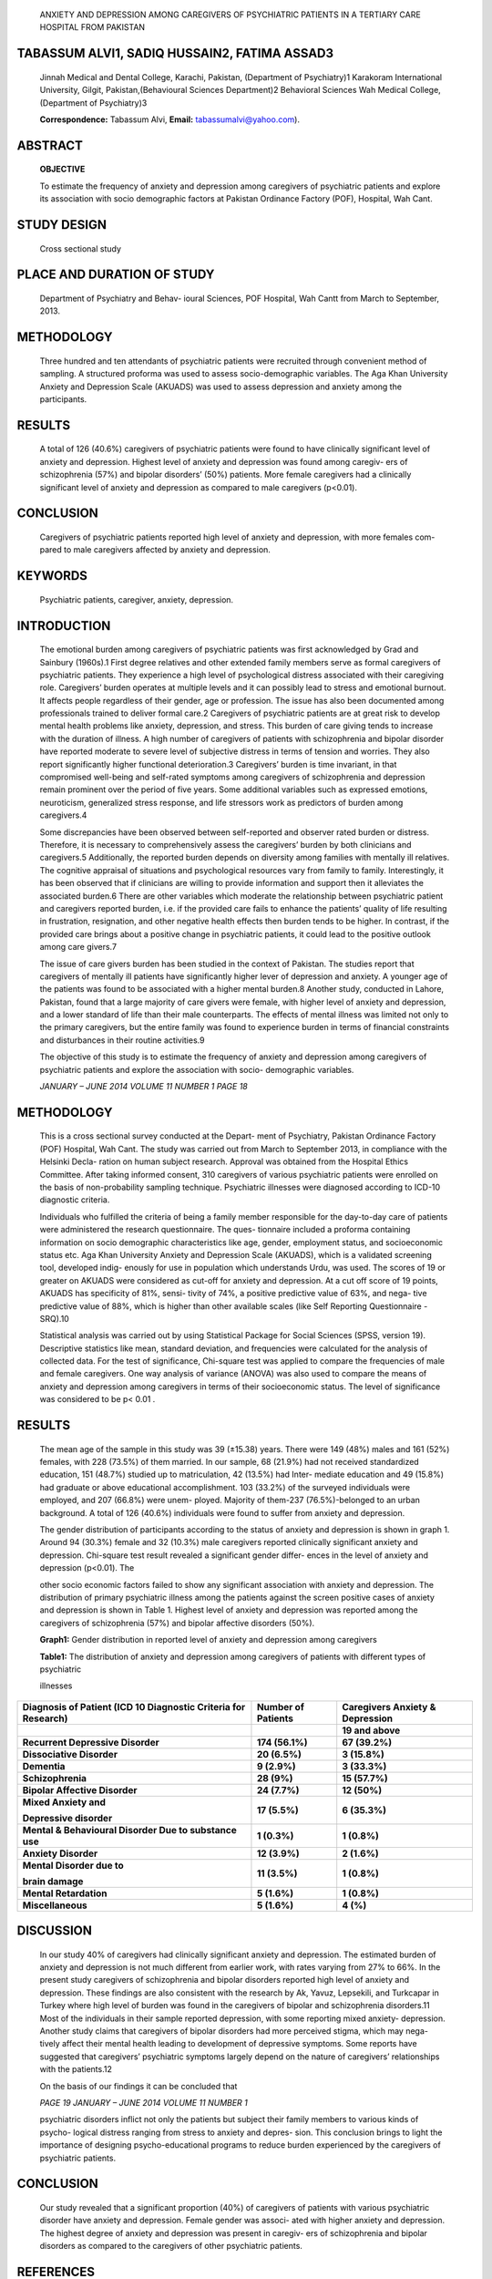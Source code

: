    ANXIETY AND DEPRESSION AMONG CAREGIVERS OF PSYCHIATRIC PATIENTS IN A
   TERTIARY CARE HOSPITAL FROM PAKISTAN

TABASSUM ALVI1, SADIQ HUSSAIN2, FATIMA ASSAD3
=============================================

   Jinnah Medical and Dental College, Karachi, Pakistan, (Department of
   Psychiatry)1 Karakoram International University, Gilgit,
   Pakistan,(Behavioural Sciences Department)2 Behavioral Sciences Wah
   Medical College, (Department of Psychiatry)3

   **Correspondence:** Tabassum Alvi, **Email:**
   tabassumalvi@yahoo.com).

ABSTRACT
========

   **OBJECTIVE**

   To estimate the frequency of anxiety and depression among caregivers
   of psychiatric patients and explore its association with socio
   demographic factors at Pakistan Ordinance Factory (POF), Hospital,
   Wah Cant.

STUDY DESIGN
============

   Cross sectional study

PLACE AND DURATION OF STUDY
===========================

   Department of Psychiatry and Behav- ioural Sciences, POF Hospital,
   Wah Cantt from March to September, 2013.

METHODOLOGY
===========

   Three hundred and ten attendants of psychiatric patients were
   recruited through convenient method of sampling. A structured
   proforma was used to assess socio-demographic variables. The Aga Khan
   University Anxiety and Depression Scale (AKUADS) was used to assess
   depression and anxiety among the participants.

RESULTS
=======

   A total of 126 (40.6%) caregivers of psychiatric patients were found
   to have clinically significant level of anxiety and depression.
   Highest level of anxiety and depression was found among caregiv- ers
   of schizophrenia (57%) and bipolar disorders’ (50%) patients. More
   female caregivers had a clinically significant level of anxiety and
   depression as compared to male caregivers (p<0.01).

CONCLUSION
==========

   Caregivers of psychiatric patients reported high level of anxiety and
   depression, with more females com- pared to male caregivers affected
   by anxiety and depression.

KEYWORDS
========

   Psychiatric patients, caregiver, anxiety, depression.

INTRODUCTION
============

   The emotional burden among caregivers of psychiatric patients was
   first acknowledged by Grad and Sainbury (1960s).1 First degree
   relatives and other extended family members serve as formal
   caregivers of psychiatric patients. They experience a high level of
   psychological distress associated with their caregiving role.
   Caregivers’ burden operates at multiple levels and it can possibly
   lead to stress and emotional burnout. It affects people regardless of
   their gender, age or profession. The issue has also been documented
   among professionals trained to deliver formal care.2 Caregivers of
   psychiatric patients are at great risk to develop mental health
   problems like anxiety, depression, and stress. This burden of care
   giving tends to increase with the duration of illness. A high number
   of caregivers of patients with schizophrenia and bipolar disorder
   have reported moderate to severe level of subjective distress in
   terms of tension and worries. They also report significantly higher
   functional deterioration.3 Caregivers’ burden is time invariant, in
   that compromised well-being and self-rated symptoms among caregivers
   of schizophrenia and depression remain prominent over the period of
   five years. Some additional variables such as expressed emotions,
   neuroticism, generalized stress response, and life stressors work as
   predictors of burden among caregivers.4

   Some discrepancies have been observed between self-reported and
   observer rated burden or distress. Therefore, it is necessary to
   comprehensively assess the caregivers’ burden by both clinicians and
   caregivers.5 Additionally, the reported burden depends on diversity
   among families with mentally ill relatives. The cognitive appraisal
   of situations and psychological resources vary from family to family.
   Interestingly, it has been observed that if clinicians are willing to
   provide information and support then it alleviates the associated
   burden.6 There are other variables which moderate the relationship
   between psychiatric patient and caregivers reported burden, i.e. if
   the provided care fails to enhance the patients’ quality of life
   resulting in frustration, resignation, and other negative health
   effects then burden tends to be higher. In contrast, if the provided
   care brings about a positive change in psychiatric patients, it could
   lead to the positive outlook among care givers.7

   The issue of care givers burden has been studied in the context of
   Pakistan. The studies report that caregivers of mentally ill patients
   have significantly higher lever of depression and anxiety. A younger
   age of the patients was found to be associated with a higher mental
   burden.8 Another study, conducted in Lahore, Pakistan, found that a
   large majority of care givers were female, with higher level of
   anxiety and depression, and a lower standard of life than their male
   counterparts. The effects of mental illness was limited not only to
   the primary caregivers, but the entire family was found to experience
   burden in terms of financial constraints and disturbances in their
   routine activities.9

   The objective of this study is to estimate the frequency of anxiety
   and depression among caregivers of psychiatric patients and explore
   the association with socio- demographic variables.

   *JANUARY – JUNE 2014 VOLUME 11 NUMBER 1 PAGE 18*

.. _methodology-1:

METHODOLOGY
===========

   This is a cross sectional survey conducted at the Depart- ment of
   Psychiatry, Pakistan Ordinance Factory (POF) Hospital, Wah Cant. The
   study was carried out from March to September 2013, in compliance
   with the Helsinki Decla- ration on human subject research. Approval
   was obtained from the Hospital Ethics Committee. After taking
   informed consent, 310 caregivers of various psychiatric patients were
   enrolled on the basis of non-probability sampling technique.
   Psychiatric illnesses were diagnosed according to ICD-10 diagnostic
   criteria.

   Individuals who fulfilled the criteria of being a family member
   responsible for the day-to-day care of patients were administered the
   research questionnaire. The ques- tionnaire included a proforma
   containing information on socio demographic characteristics like age,
   gender, employment status, and socioeconomic status etc. Aga Khan
   University Anxiety and Depression Scale (AKUADS), which is a
   validated screening tool, developed indig- enously for use in
   population which understands Urdu, was used. The scores of 19 or
   greater on AKUADS were considered as cut-off for anxiety and
   depression. At a cut off score of 19 points, AKUADS has specificity
   of 81%, sensi- tivity of 74%, a positive predictive value of 63%, and
   nega- tive predictive value of 88%, which is higher than other
   available scales (like Self Reporting Questionnaire -SRQ).10

   Statistical analysis was carried out by using Statistical Package for
   Social Sciences (SPSS, version 19). Descriptive statistics like mean,
   standard deviation, and frequencies were calculated for the analysis
   of collected data. For the test of significance, Chi-square test was
   applied to compare the frequencies of male and female caregivers. One
   way analysis of variance (ANOVA) was also used to compare the means
   of anxiety and depression among caregivers in terms of their
   socioeconomic status. The level of significance was considered to be
   p< 0.01 .

.. _results-1:

RESULTS
=======

   The mean age of the sample in this study was 39 (±15.38) years. There
   were 149 (48%) males and 161 (52%) females, with 228 (73.5%) of them
   married. In our sample, 68 (21.9%) had not received standardized
   education, 151 (48.7%) studied up to matriculation, 42 (13.5%) had
   Inter- mediate education and 49 (15.8%) had graduate or above
   educational accomplishment. 103 (33.2%) of the surveyed individuals
   were employed, and 207 (66.8%) were unem- ployed. Majority of
   them-237 (76.5%)-belonged to an urban background. A total of 126
   (40.6%) individuals were found to suffer from anxiety and depression.

   The gender distribution of participants according to the status of
   anxiety and depression is shown in graph 1. Around 94 (30.3%) female
   and 32 (10.3%) male caregivers reported clinically significant
   anxiety and depression. Chi-square test result revealed a significant
   gender differ- ences in the level of anxiety and depression (p<0.01).
   The

   other socio economic factors failed to show any significant
   association with anxiety and depression. The distribution of primary
   psychiatric illness among the patients against the screen positive
   cases of anxiety and depression is shown in Table 1. Highest level of
   anxiety and depression was reported among the caregivers of
   schizophrenia (57%) and bipolar affective disorders (50%).

   **Graph1:** Gender distribution in reported level of anxiety and
   depression among caregivers

   **Table1:** The distribution of anxiety and depression among
   caregivers of patients with different types of psychiatric

   illnesses

+---------------------+---------------+-------------------------------+
| **Diagnosis of      | **Number of   | **Caregivers Anxiety &        |
| Patient (ICD 10     | Patients**    | Depression**                  |
| Diagnostic Criteria |               |                               |
| for Research)**     |               |                               |
+=====================+===============+===============================+
|                     |               | **19 and above**              |
+---------------------+---------------+-------------------------------+
| **Recurrent         | **174         | **67 (39.2%)**                |
| Depressive          | (56.1%)**     |                               |
| Disorder**          |               |                               |
+---------------------+---------------+-------------------------------+
| **Dissociative      | **20 (6.5%)** | **3 (15.8%)**                 |
| Disorder**          |               |                               |
+---------------------+---------------+-------------------------------+
| **Dementia**        | **9 (2.9%)**  | **3 (33.3%)**                 |
+---------------------+---------------+-------------------------------+
| **Schizophrenia**   | **28 (9%)**   | **15 (57.7%)**                |
+---------------------+---------------+-------------------------------+
| **Bipolar Affective | **24 (7.7%)** | **12 (50%)**                  |
| Disorder**          |               |                               |
+---------------------+---------------+-------------------------------+
| **Mixed Anxiety     | **17 (5.5%)** | **6 (35.3%)**                 |
| and**               |               |                               |
|                     |               |                               |
| **Depressive        |               |                               |
| disorder**          |               |                               |
+---------------------+---------------+-------------------------------+
| **Mental &          | **1 (0.3%)**  | **1 (0.8%)**                  |
| Behavioural         |               |                               |
| Disorder Due to     |               |                               |
| substance use**     |               |                               |
+---------------------+---------------+-------------------------------+
| **Anxiety           | **12 (3.9%)** |    **2 (1.6%)**               |
| Disorder**          |               |                               |
+---------------------+---------------+-------------------------------+
| **Mental Disorder   | **11 (3.5%)** | **1 (0.8%)**                  |
| due to**            |               |                               |
|                     |               |                               |
| **brain damage**    |               |                               |
+---------------------+---------------+-------------------------------+
| **Mental            | **5 (1.6%)**  | **1 (0.8%)**                  |
| Retardation**       |               |                               |
+---------------------+---------------+-------------------------------+
| **Miscellaneous**   | **5 (1.6%)**  | **4 (%)**                     |
+---------------------+---------------+-------------------------------+

DISCUSSION
==========

   In our study 40% of caregivers had clinically significant anxiety and
   depression. The estimated burden of anxiety and depression is not
   much different from earlier work, with rates varying from 27% to 66%.
   In the present study caregivers of schizophrenia and bipolar
   disorders reported high level of anxiety and depression. These
   findings are also consistent with the research by Ak, Yavuz,
   Lepsekili, and Turkcapar in Turkey where high level of burden was
   found in the caregivers of bipolar and schizophrenia disorders.11
   Most of the individuals in their sample reported depression, with
   some reporting mixed anxiety- depression. Another study claims that
   caregivers of bipolar disorders had more perceived stigma, which may
   nega- tively affect their mental health leading to development of
   depressive symptoms. Some reports have suggested that caregivers’
   psychiatric symptoms largely depend on the nature of caregivers’
   relationships with the patients.12

   On the basis of our findings it can be concluded that

   *PAGE 19 JANUARY – JUNE 2014 VOLUME 11 NUMBER 1*

   psychiatric disorders inflict not only the patients but subject their
   family members to various kinds of psycho- logical distress ranging
   from stress to anxiety and depres- sion. This conclusion brings to
   light the importance of designing psycho-educational programs to
   reduce burden experienced by the caregivers of psychiatric patients.

.. _conclusion-1:

CONCLUSION
==========

   Our study revealed that a significant proportion (40%) of caregivers
   of patients with various psychiatric disorder have anxiety and
   depression. Female gender was associ- ated with higher anxiety and
   depression. The highest degree of anxiety and depression was present
   in caregiv- ers of schizophrenia and bipolar disorders as compared to
   the caregivers of other psychiatric patients.

REFERENCES
==========

1. Krupnik Y, Pilling S, Killaspy H, Dalton J. A study of family contact
   with clients and staff of community mental health teams. Psychiatric
   Bulletin. 2005c;29(5)

..

   :174-6.

2.  Angermeyer MC, Bull N, Bernert S, Dietrich S, Kopf A. Burnout of
    caregivers: a comparison between partners of psychiatric patients
    and nurses. Archives of psychiatric nursing. 2006;20(4):158-65.

3.  Grover S, Chakrabarti S, Ghormode D, Dutt A, Kate N, Kulhara P.
    Clinicians' versus caregivers' ratings of burden in patients with
    schizophrenia and bipolar disorder. The International journal of
    social psychiatry. 2013;60(4):330-6.

4.  Oshodi YO, Adeyemi JD, Aina OF, Suleiman TF, Erinfolami AR, Umeh C.
    Burden and psychological effects: caregiver experiences in a
    psychiatric outpatient unit in Lagos, Nigeria. African journal of
    psychiatry. 2012;15(2):99-105.

5.  Perlick DA, Miklowitz DJ, Link BG, Struening E, Kaczynski R,
    Gonzalez J, et al. Perceived stigma and depression among caregivers
    of patients with bipolar disorder. The British journal of psychiatry
    : the journal of mental science. 2007;190:535-6.

6.  Jungbauer J, Bischkopf J, Angermeyer MC. [Stress of family
    caregivers of psychiatric patients. Developmental trends, concepts
    and results of research]. Psychiatrische Praxis. 2001;28(3):105-14.

7.  Schulz R, Sherwood PR. Physical and mental health effects of family
    caregiving. The American journal of nursing. 2008;108(9 Suppl):23-7;
    quiz 7.

8.  Basheer S, Saif Niazi R, Minhas FA, Ali W, Najma N. Depression and
    anxiety in the caregivers of mentally ill patients. JPPS.
    2005;2:27-33.

9.  Imran N, Bhatti MR, Haider II, Azhar L, Omar A, Sattar A. Caring for
    the caregivers: Mental health, family burden and quality of life of
    caregivers of patients with mental illness. J Pak Psychi Asso 2010;
    7(1): 23-34.

10. Khan MS, Mahmood S, Badshah A, Ali SU, Jamal Y. Prevalence of
    depression, anxiety and their associated factors among medical
    students in Karachi, Pakistan. JPMA The Journal of the Pakistan
    Medical Association. 2006;56(12):583-6.

11. Ak M, Yavuz KF, Lapsekili N, Türkçapar MH. Evaluation of burden in a
    group of patients with chronic psychiatric disorders and their
    caregivers. Düşünen Adam: The Journal of Psychiatry and Neurological
    Sciences. 2012;25(4):330-7.

12. Steele A, Maruyama N, Galynker I. Psychiatric symptoms in caregivers
    of patients with bipolar disorder: a review. Journal of affective
    disorders. 2010;121(1):10-21.

..

   *JANUARY – JUNE 2014 VOLUME 11 NUMBER 1 PAGE 20*

